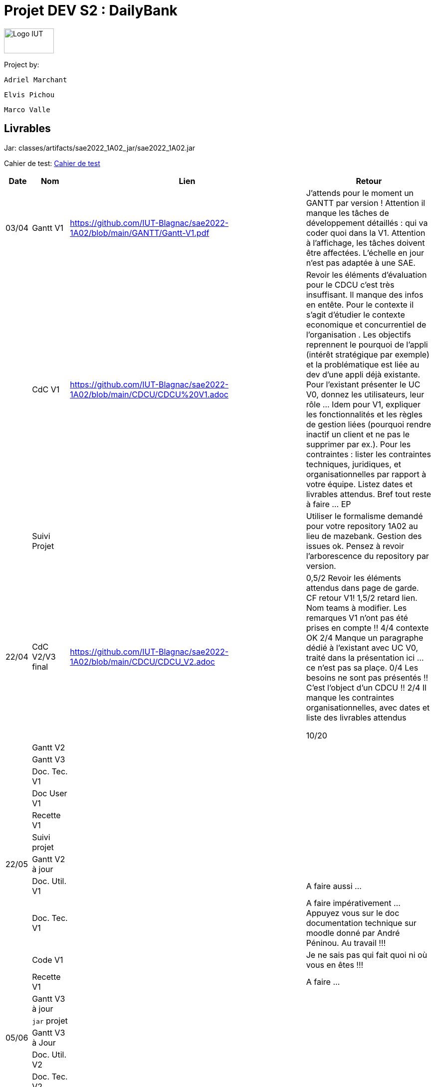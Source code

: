 = Projet DEV S2 : DailyBank

<<<

image::img/Logo_IUT_Blagnac.png[Logo IUT, 100,50]

Project by:

    Adriel Marchant

    Elvis Pichou

    Marco Valle

== Livrables

Jar: classes/artifacts/sae2022_1A02_jar/sae2022_1A02.jar

Cahier de test: link:./DOCS/cahier_de_test.adoc[Cahier de test]

[cols="1,2,1,10",options=header]
|===
| Date    | Nom         |  Lien  | Retour
| 03/04   | Gantt V1    | https://github.com/IUT-Blagnac/sae2022-1A02/blob/main/GANTT/Gantt-V1.pdf | J'attends pour le moment un GANTT par version ! Attention il manque les tâches de développement détaillés : qui va coder quoi dans la V1. Attention à l'affichage, les tâches doivent être affectées. L'échelle en jour n'est pas adaptée à une SAE.
|         | CdC V1      | https://github.com/IUT-Blagnac/sae2022-1A02/blob/main/CDCU/CDCU%20V1.adoc | Revoir les éléments d’évaluation pour le CDCU c’est très insuffisant. Il manque des infos en entête. Pour le contexte il s’agit d’étudier le contexte economique et concurrentiel de l’organisation . Les objectifs reprennent le pourquoi de l’appli (intérêt stratégique par exemple) et la problématique est liée au dev d’une appli déjà existante. Pour l’existant présenter le UC V0, donnez les utilisateurs, leur rôle …​ Idem pour V1, expliquer les fonctionnalités et les règles de gestion liées (pourquoi rendre inactif un client et ne pas le supprimer par ex.). Pour les contraintes : lister les contraintes techniques, juridiques, et organisationnelles par rapport à votre équipe. Listez dates et livrables attendus. Bref tout reste à faire ... EP  
|         | Suivi Projet |                                   |  Utiliser le formalisme demandé pour votre repository 1A02 au lieu de mazebank. Gestion des issues ok. Pensez à revoir l'arborescence du repository par version.            
| 22/04  | CdC V2/V3 final|                 https://github.com/IUT-Blagnac/sae2022-1A02/blob/main/CDCU/CDCU_V2.adoc                        |  0,5/2	Revoir les éléments attendus dans page de garde. CF retour V1!
1,5/2	retard lien. Nom teams à modifier. Les remarques V1 n'ont pas été prises en compte !!
4/4	contexte OK
2/4	Manque un paragraphe dédié à l'existant avec UC  V0, traité dans la présentation ici … ce n'est pas sa plaçe.
0/4	Les besoins ne sont pas présentés !! C'est l'object d'un CDCU !!
2/4	Il manque les contraintes organisationnelles, avec dates  et liste des livrables attendus
	
10/20	

|         | Gantt V2    |                           |     
|         | Gantt V3 |         |     
|         | Doc. Tec. V1 |        |    
|         | Doc User V1    |        |
|         | Recette V1  |                      | 
|         | Suivi projet|   | 
| 22/05   | Gantt V2  à jour    |       | 
|         | Doc. Util. V1 |         |     A faire aussi ...   
|         | Doc. Tec. V1 |                |     A faire impérativement ... Appuyez vous sur le doc documentation technique sur moodle donné par André Péninou. Au travail !!!
|         | Code V1     |                     | Je ne sais pas qui fait quoi ni où vous en êtes !!!
|         | Recette V1 |                      | A faire ... 
|         | Gantt V3 à jour   |                      | 
|         | `jar` projet |    | 
| 05/06   | Gantt V3 à Jour  |    |  
|         | Doc. Util. V2 |         |           
|         | Doc. Tec. V2 |    |     
|         | Code V2     |                       |
|         | Recette V2  |   |
|         | `jar` projet |     |
|12/06   | Gantt V3 à Jour  |  https://github.com/IUT-Blagnac/sae2022-1A02/blob/main/GANTT/Gantt-V1.pdf  |  
|         | Doc. Util. V3 |    https://github.com/IUT-Blagnac/sae2022-1A02/blob/main/DOCS/Doc_Utilisateur.adoc     |           
|         | Doc. Tec. V3 | https://github.com/IUT-Blagnac/sae2022-1A02/blob/main/docTech.adoc   |     
|         | Code V3     |        https://github.com/IUT-Blagnac/sae2022-1A02/tree/main/src               |
|         | Recette V3  |   |
|         | `jar` projet |  https://github.com/IUT-Blagnac/sae2022-1A02/blob/main/classes/artifacts/sae2022_1A02_jar/sae2022-1A02.jar   |
|===

